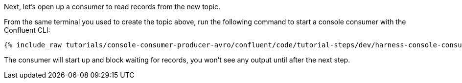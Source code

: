 Next, let's open up a consumer to read records from the new topic.

From the same terminal you used to create the topic above, run the following command to start a console consumer with the Confluent CLI:

+++++
<pre class="snippet"><code class="shell">{% include_raw tutorials/console-consumer-producer-avro/confluent/code/tutorial-steps/dev/harness-console-consumer-keys.sh %}</code></pre>
+++++

The consumer will start up and block waiting for records, you won't see any output until after the next step.
